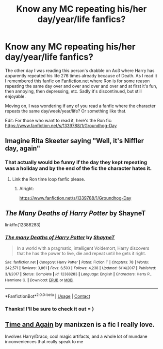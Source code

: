 #+TITLE: Know any MC repeating his/her day/year/life fanfics?

* Know any MC repeating his/her day/year/life fanfics?
:PROPERTIES:
:Author: LilyEllie1980
:Score: 2
:DateUnix: 1607534254.0
:DateShort: 2020-Dec-09
:FlairText: Request
:END:
The other day I was reading this person's drabble on Ao3 where Harry has apparently repeated his life 276 times already because of Death. As I read it I remembered this fanfic on [[https://Fanfiction.net][Fanfiction.net]] where Ron is for some reason repeating the same day over and over and over and over and at first it's fun, then annoying, then depressing, etc. Sadly it's discontinued, but still enjoyable.

Moving on, I was wondering if any of you read a fanfic where the character repeats the same day/week/year/life? Or something like that.

Edit: For those who want to read it, here's the Ron fic: [[https://www.fanfiction.net/s/1339788/1/Groundhog-Day]]


** Imagine Rita Skeeter saying "Well, it's Niffler day, again"
:PROPERTIES:
:Author: Jon_Riptide
:Score: 6
:DateUnix: 1607534610.0
:DateShort: 2020-Dec-09
:END:

*** That actually would be funny if the day they kept repeating was a holiday and by the end of the fic the character hates it.
:PROPERTIES:
:Author: LilyEllie1980
:Score: 1
:DateUnix: 1607535150.0
:DateShort: 2020-Dec-09
:END:

**** Link the Ron time loop fanfic please.
:PROPERTIES:
:Author: Aardwarkthe2nd
:Score: 1
:DateUnix: 1607538291.0
:DateShort: 2020-Dec-09
:END:

***** Alright:

[[https://www.fanfiction.net/s/1339788/1/Groundhog-Day]]
:PROPERTIES:
:Author: LilyEllie1980
:Score: 1
:DateUnix: 1607542738.0
:DateShort: 2020-Dec-09
:END:


** /The Many Deaths of Harry Potter/ by ShayneT

linkffn(12388283)
:PROPERTIES:
:Author: manatee-vs-walrus
:Score: 3
:DateUnix: 1607538637.0
:DateShort: 2020-Dec-09
:END:

*** [[https://www.fanfiction.net/s/12388283/1/][*/The many Deaths of Harry Potter/*]] by [[https://www.fanfiction.net/u/1541014/ShayneT][/ShayneT/]]

#+begin_quote
  In a world with a pragmatic, intelligent Voldemort, Harry discovers that he has the power to live, die and repeat until he gets it right.
#+end_quote

^{/Site/:} ^{fanfiction.net} ^{*|*} ^{/Category/:} ^{Harry} ^{Potter} ^{*|*} ^{/Rated/:} ^{Fiction} ^{T} ^{*|*} ^{/Chapters/:} ^{78} ^{*|*} ^{/Words/:} ^{242,571} ^{*|*} ^{/Reviews/:} ^{3,861} ^{*|*} ^{/Favs/:} ^{6,503} ^{*|*} ^{/Follows/:} ^{4,238} ^{*|*} ^{/Updated/:} ^{6/14/2017} ^{*|*} ^{/Published/:} ^{3/1/2017} ^{*|*} ^{/Status/:} ^{Complete} ^{*|*} ^{/id/:} ^{12388283} ^{*|*} ^{/Language/:} ^{English} ^{*|*} ^{/Characters/:} ^{Harry} ^{P.,} ^{Hermione} ^{G.} ^{*|*} ^{/Download/:} ^{[[http://www.ff2ebook.com/old/ffn-bot/index.php?id=12388283&source=ff&filetype=epub][EPUB]]} ^{or} ^{[[http://www.ff2ebook.com/old/ffn-bot/index.php?id=12388283&source=ff&filetype=mobi][MOBI]]}

--------------

*FanfictionBot*^{2.0.0-beta} | [[https://github.com/FanfictionBot/reddit-ffn-bot/wiki/Usage][Usage]] | [[https://www.reddit.com/message/compose?to=tusing][Contact]]
:PROPERTIES:
:Author: FanfictionBot
:Score: 1
:DateUnix: 1607538654.0
:DateShort: 2020-Dec-09
:END:


*** Thanks! I'll be sure to check it out = )
:PROPERTIES:
:Author: LilyEllie1980
:Score: 1
:DateUnix: 1607542619.0
:DateShort: 2020-Dec-09
:END:


** [[https://archiveofourown.org/works/22023307/chapters/52557616][Time and Again]] by manixzen is a fic I really love.

Involves Harry/Draco, cool magic artifacts, and a whole lot of mundane inconveniences that really speak to me
:PROPERTIES:
:Author: booksrule123
:Score: 1
:DateUnix: 1607587356.0
:DateShort: 2020-Dec-10
:END:
